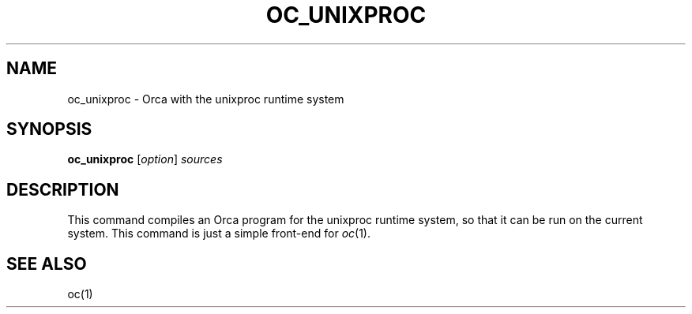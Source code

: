 .\"
.\" (c) copyright 1995 by the Vrije Universiteit, Amsterdam, The Netherlands.
.\" For full copyright and restrictions on use see the file COPYRIGHT in the
.\" top level of the Orca distribution.
.\"
.\" $Id: oc_unixproc.1,v 1.3 1998/10/27 15:43:18 ceriel Exp $
.TH OC_UNIXPROC 1
.ad
.SH NAME
oc_unixproc \- Orca with the unixproc runtime system
.SH SYNOPSIS
.B oc_unixproc
.RI [ option ] 
.I sources
.SH DESCRIPTION
This command compiles an Orca program for the unixproc runtime system,
so that it can be run on the current system.
This command is just a simple front-end for
.IR oc (1).
.SH "SEE ALSO"
oc(1)
